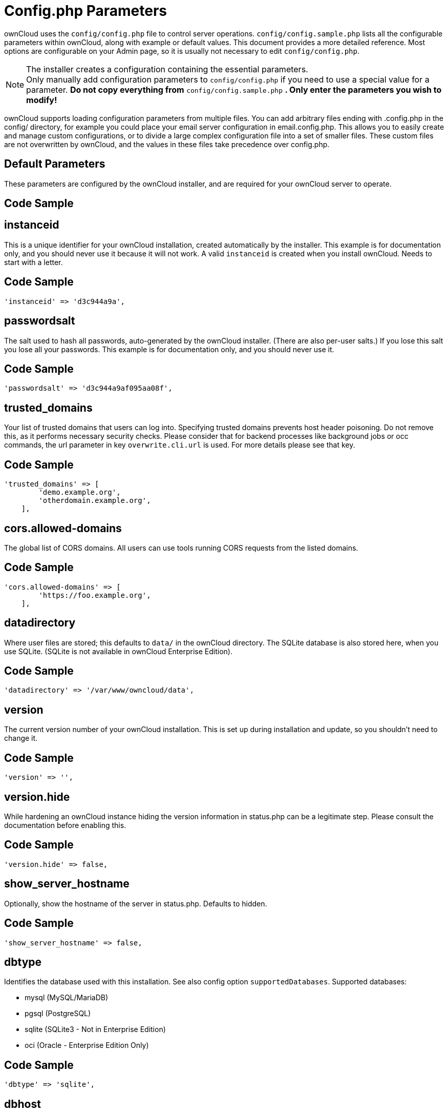 = Config.php Parameters

ownCloud uses the `config/config.php` file to control server operations.
`config/config.sample.php` lists all the configurable parameters within
ownCloud, along with example or default values. This document provides a
more detailed reference. Most options are configurable on your Admin
page, so it is usually not necessary to edit `config/config.php`.

NOTE: The installer creates a configuration containing the essential parameters. +
Only manually add configuration parameters to `config/config.php` if you need to use a special
value for a parameter. *Do not copy everything from* `config/config.sample.php` *.
Only enter the parameters you wish to modify!*

ownCloud supports loading configuration parameters from multiple files.
You can add arbitrary files ending with .config.php in the config/
directory, for example you could place your email server configuration
in email.config.php. This allows you to easily create and manage custom
configurations, or to divide a large complex configuration file into a
set of smaller files. These custom files are not overwritten by
ownCloud, and the values in these files take precedence over config.php.

// header end do not edit or delete this line

==  Default Parameters

These parameters are configured by the ownCloud installer, and are required
for your ownCloud server to operate.

== Code Sample

[source,php]
....

....

==  instanceid

This is a unique identifier for your ownCloud installation, created
automatically by the installer. This example is for documentation only,
and you should never use it because it will not work. A valid ``instanceid``
is created when you install ownCloud. Needs to start with a letter.

== Code Sample

[source,php]
....
'instanceid' => 'd3c944a9a',
....

==  passwordsalt

The salt used to hash all passwords, auto-generated by the ownCloud
installer. (There are also per-user salts.) If you lose this salt you lose
all your passwords. This example is for documentation only, and you should
never use it.

== Code Sample

[source,php]
....
'passwordsalt' => 'd3c944a9af095aa08f',
....

==  trusted_domains

Your list of trusted domains that users can log into. Specifying trusted
domains prevents host header poisoning. Do not remove this, as it performs
necessary security checks. Please consider that for backend processes like
background jobs or occ commands, the url parameter in key ``overwrite.cli.url``
is used. For more details please see that key.

== Code Sample

[source,php]
....
'trusted_domains' => [
        'demo.example.org',
        'otherdomain.example.org',
    ],
....

==  cors.allowed-domains

The global list of CORS domains. All users can use tools running CORS
requests from the listed domains.

== Code Sample

[source,php]
....
'cors.allowed-domains' => [
        'https://foo.example.org',
    ],
....

==  datadirectory

Where user files are stored; this defaults to ``data/`` in the ownCloud
directory. The SQLite database is also stored here, when you use SQLite.
(SQLite is not available in ownCloud Enterprise Edition).

== Code Sample

[source,php]
....
'datadirectory' => '/var/www/owncloud/data',
....

==  version

The current version number of your ownCloud installation. This is set up
during installation and update, so you shouldn't need to change it.

== Code Sample

[source,php]
....
'version' => '',
....

==  version.hide

While hardening an ownCloud instance hiding the version information in status.php
can be a legitimate step. Please consult the documentation before enabling this.

== Code Sample

[source,php]
....
'version.hide' => false,
....

==  show_server_hostname

Optionally, show the hostname of the server in status.php. Defaults to hidden.

== Code Sample

[source,php]
....
'show_server_hostname' => false,
....

==  dbtype

Identifies the database used with this installation. See also config option
``supportedDatabases``.
Supported databases:

	- mysql (MySQL/MariaDB)
	- pgsql (PostgreSQL)
	- sqlite (SQLite3 - Not in Enterprise Edition)
	- oci (Oracle - Enterprise Edition Only)

== Code Sample

[source,php]
....
'dbtype' => 'sqlite',
....

==  dbhost

Your host server name, for example ``localhost``, ``hostname``,
``hostname.example.com``, or the IP address. To specify a port use
``hostname:####``; to specify a Unix socket use ``localhost:/path/to/socket``.

== Code Sample

[source,php]
....
'dbhost' => '',
....

==  dbname

The name of the ownCloud database, which is set during installation. You
should not need to change this.

== Code Sample

[source,php]
....
'dbname' => 'owncloud',
....

==  dbuser

The user that ownCloud uses to write to the database. This must be unique
across ownCloud instances using the same SQL database. This is set up during
installation, so you shouldn't need to change it.

== Code Sample

[source,php]
....
'dbuser' => '',
....

==  dbpassword

The password for the database user.
This is set up during installation, so you shouldn't need to change it.

== Code Sample

[source,php]
....
'dbpassword' => '',
....

==  dbtableprefix

Prefix for the ownCloud tables in the database.

== Code Sample

[source,php]
....
'dbtableprefix' => '',
....

==  installed

Indicates whether the ownCloud instance was installed successfully; ``true``
indicates a successful installation, and ``false`` indicates an unsuccessful
installation.

== Code Sample

[source,php]
....
'installed' => false,
....

==  User Experience

These optional parameters control some aspects of the user interface. Default
values, where present, are shown.

== Code Sample

[source,php]
....

....

==  default_language

This sets the default language on your ownCloud server, using ISO_639-1
language codes such as ``en`` for English, ``de`` for German, and ``fr`` for
French. It overrides automatic language detection on public pages like login
or shared items. User's language preferences configured under "personal ->
language" override this setting after they have logged in.

== Code Sample

[source,php]
....
'default_language' => 'en_GB',
....

==  defaultapp

Set the default app to open on login. Use the app names as they appear in the
URL after clicking them in the Apps menu, such as documents, calendar, and
gallery. You can use a comma-separated list of app names, so if the first
app is not enabled for a user then ownCloud will try the second one, and so
on. If no enabled apps are found it defaults to the Files app.

== Code Sample

[source,php]
....
'defaultapp' => 'files',
....

==  knowledgebaseenabled

``true`` enables the Help menu item in the user menu (top right of the
ownCloud Web interface). ``false`` removes the Help item.

== Code Sample

[source,php]
....
'knowledgebaseenabled' => true,
....

==  enable_avatars

``true`` enables avatars, or user profile photos. These appear on the User
page, on user's Personal pages and are used by some apps (contacts, mail,
etc). ``false`` disables them.

== Code Sample

[source,php]
....
'enable_avatars' => true,
....

==  allow_user_to_change_display_name

``true`` allows users to change their display names (on their Personal
pages), and ``false`` prevents them from changing their display names.

== Code Sample

[source,php]
....
'allow_user_to_change_display_name' => true,
....

==  remember_login_cookie_lifetime

Lifetime of the remember login cookie, which is set when the user clicks the
``remember`` checkbox on the login screen. The default is 15 days, expressed
in seconds.

== Code Sample

[source,php]
....
'remember_login_cookie_lifetime' => 60*60*24*15,
....

==  session_lifetime

The lifetime of a session after inactivity; the default is 24 hours,
expressed in seconds.

== Code Sample

[source,php]
....
'session_lifetime' => 60 * 60 * 24,
....

==  session_keepalive

Enable or disable session keep-alive when a user is logged in to the Web UI.
Enabling this sends a "heartbeat" to the server to keep it from timing out.

== Code Sample

[source,php]
....
'session_keepalive' => true,
....

==  token_auth_enforced

Enforces token only authentication for apps and clients connecting to ownCloud.
If enabled, all access requests using the users password are blocked for enhanced security.
Users have to generate special app-passwords (tokens) for their apps or clients in their personal
settings which are further used for app or client authentication. Browser logon is not affected.

== Code Sample

[source,php]
....
'token_auth_enforced' => false,
....

==  login.alternatives

Allows to specify additional login buttons on the logon screen for e.g., SSO integration.

== Code Sample

[source,php]
....
'login.alternatives' => [
        [
            'href' => 'https://www.testshib.org/Shibboleth.sso/ProtectNetwork?target=https%3A%2F%2Fmy.owncloud.tld%2Flogin%2Fsso-saml%2F',
            'name' => 'ProtectNetwork',
            'img' => '/img/PN_sign-in.gif'
        ],
        [
            'href' => 'https://www.testshib.org/Shibboleth.sso/OpenIdP.org?target=https%3A%2F%2Fmy.owncloud.tld%2Flogin%2Fsso-saml%2F',
            'name' => 'OpenIdP.org',
            'img' => '/img/openidp.png'
        ],
    ],
....

==  csrf.disabled

Disable ownCloud's built-in CSRF protection mechanism.
In some specific setups CSRF protection is handled in the environment, e.g.,
running F5 ASM. In these cases the built-in mechanism is not needed and can be disabled.
Generally speaking, however, this config switch should be left unchanged.

.. warning:: Leave this as is if you're not sure what it does.

== Code Sample

[source,php]
....
'csrf.disabled' => false,
....

==  skeletondirectory

The directory where the skeleton files are located. These files will be
copied to the data directory of new users. Leave empty to not copy any
skeleton files.

== Code Sample

[source,php]
....
'skeletondirectory' => '/path/to/owncloud/core/skeleton',
....

==  user_backends

The ``user_backends`` app (which needs to be enabled first) allows you to
configure alternate authentication backends.
Supported backends are:

- IMAP (OC_User_IMAP)
- SMB (OC_User_SMB)
- FTP (OC_User_FTP)

== Code Sample

[source,php]
....
'user_backends' => [
        [
            'class' => 'OC_User_IMAP',
            'arguments' => [
                '{imap.gmail.com:993/imap/ssl}INBOX'
            ]
        ]
    ],
....

==  lost_password_link

If your user backend does not allow password resets (e.g., when it's a
read-only user backend like LDAP), you can specify a custom link, where the
user is redirected to, when clicking the "reset password" link after a failed
login-attempt.
In case you do not want to provide any link, replace the url with 'disabled'.

== Code Sample

[source,php]
....
'lost_password_link' => 'https://example.org/link/to/password/reset',
....

==  accounts.enable_medial_search

Allow medial search on account properties like display name, user id, email,
and other search terms. Allows finding 'Alice' when searching for 'lic'.
May slow down user search. Disable this if you encounter slow username search
in the sharing dialog.

== Code Sample

[source,php]
....
'accounts.enable_medial_search' => true,
....

==  user.search_min_length

Defines the minimum characters entered before a search returns results for
users or groups in the share auto-complete form. Lower values increase search
time especially for large backends.
Any exact matches to a user or group will be returned, even though less than
the minimum characters have been entered. The search is case insensitive.
e.g., entering "tom" will always return "Tom" if there is an exact match.

== Code Sample

[source,php]
....
'user.search_min_length' => 2,
....

==  Mail Parameters

These configure the email settings for ownCloud notifications and password
resets.

== Code Sample

[source,php]
....

....

==  mail_domain

The return address that you want to appear on emails sent by the ownCloud
server, for example ``oc-admin@example.com``, substituting your own domain,
of course.

== Code Sample

[source,php]
....
'mail_domain' => 'example.com',
....

==  mail_from_address

FROM address that overrides the built-in ``sharing-noreply`` and
``lostpassword-noreply`` FROM addresses.

== Code Sample

[source,php]
....
'mail_from_address' => 'owncloud',
....

==  mail_smtpdebug

Enable SMTP class debugging.

== Code Sample

[source,php]
....
'mail_smtpdebug' => false,
....

==  mail_smtpmode

Which mode to use for sending mail: ``sendmail``, ``smtp``, ``qmail`` or
``php``.
If you are using local or remote SMTP, set this to ``smtp``.
If you are using PHP mail you must have an installed and working email system
on the server. The program used to send email is defined in the ``php.ini``
file.

For the ``sendmail`` option you need an installed and working email system on
the server, with ``/usr/sbin/sendmail`` installed on your Unix system.
For ``qmail`` the binary is /var/qmail/bin/sendmail, and it must be installed
on your Unix system.

== Code Sample

[source,php]
....
'mail_smtpmode' => 'sendmail',
....

==  mail_smtphost

This depends on ``mail_smtpmode``. Specify the IP address of your mail
server host. This may contain multiple hosts separated by a semi-colon. If
you need to specify the port number append it to the IP address separated by
a colon, like this: ``127.0.0.1:24``.

== Code Sample

[source,php]
....
'mail_smtphost' => '127.0.0.1',
....

==  mail_smtpport

This depends on ``mail_smtpmode``. Specify the port for sending mail.

== Code Sample

[source,php]
....
'mail_smtpport' => 25,
....

==  mail_smtptimeout

This depends on ``mail_smtpmode``. This sets the SMTP server timeout, in
seconds. You may need to increase this if you are running an anti-malware or
spam scanner.

== Code Sample

[source,php]
....
'mail_smtptimeout' => 10,
....

==  mail_smtpsecure

This depends on ``mail_smtpmode``.
Specify when you are using ``ssl`` or ``tls``, or leave empty for no encryption.

== Code Sample

[source,php]
....
'mail_smtpsecure' => '',
....

==  mail_smtpauth

This depends on ``mail_smtpmode``. Change this to ``true`` if your mail
server requires authentication.

== Code Sample

[source,php]
....
'mail_smtpauth' => false,
....

==  mail_smtpauthtype

This depends on ``mail_smtpmode``. If SMTP authentication is required, choose
the authentication type as ``LOGIN`` (default) or ``PLAIN``.

== Code Sample

[source,php]
....
'mail_smtpauthtype' => 'LOGIN',
....

==  mail_smtpname

This depends on ``mail_smtpauth``. Specify the username for authenticating to
the SMTP server.

== Code Sample

[source,php]
....
'mail_smtpname' => '',
....

==  mail_smtppassword

This depends on ``mail_smtpauth``. Specify the password for authenticating to
the SMTP server.

== Code Sample

[source,php]
....
'mail_smtppassword' => '',
....

==  Proxy Configurations



== Code Sample

[source,php]
....

....

==  overwritehost

The automatic hostname detection of ownCloud can fail in certain reverse
proxy and CLI/cron situations. This option allows you to manually override
the automatic detection; for example ``www.example.com``, or specify the port
``www.example.com:8080``.

== Code Sample

[source,php]
....
'overwritehost' => '',
....

==  overwriteprotocol

When generating URLs, ownCloud attempts to detect whether the server is
accessed via ``https`` or ``http``. However, if ownCloud is behind a proxy
and the proxy handles the ``https`` calls, ownCloud would not know that
``ssl`` is in use, which would result in incorrect URLs being generated.
Valid values are ``http`` and ``https``.

== Code Sample

[source,php]
....
'overwriteprotocol' => '',
....

==  overwritewebroot

ownCloud attempts to detect the webroot for generating URLs automatically.
For example, if ``www.example.com/owncloud`` is the URL pointing to the
ownCloud instance, the webroot is ``/owncloud``. When proxies are in use, it
may be difficult for ownCloud to detect this parameter, resulting in invalid
URLs.

== Code Sample

[source,php]
....
'overwritewebroot' => '',
....

==  overwritecondaddr

This option allows you to define a manual override condition as a regular
expression for the remote IP address. The keys ``overwritewebroot``,
``overwriteprotocol``, and ``overwritehost`` are subject to this condition.
For example, defining a range of IP  addresses starting with ``10.0.0.``
and ending with 1 to 3: * ``^10\.0\.0\.[1-3]$``.

== Code Sample

[source,php]
....
'overwritecondaddr' => '',
....

==  overwrite.cli.url

Use this configuration parameter to specify the base URL for any URLs which
are generated within ownCloud using any kind of command line tools (cron or
occ). The value should contain the full base URL: ``https://www.example.com/owncloud``.
As an example, alerts shown in the browser to upgrade an app are triggered by
a cron background process and therefore uses the url of this key, even if the user
has logged on via a different domain defined in key ``trusted_domains``. When the
user clicks an alert like this, he will be redirected to that URL and must logon again.

== Code Sample

[source,php]
....
'overwrite.cli.url' => '',
....

==  htaccess.RewriteBase

To have clean URLs without `/index.php` this parameter needs to be configured.

This parameter will be written as "RewriteBase" on update and installation of
ownCloud to your `.htaccess` file. While this value is often simply the URL
path of the ownCloud installation it cannot be set automatically properly in
every scenario and needs thus some manual configuration.

In a standard Apache setup this usually equals the folder that ownCloud is
accessible at. So if ownCloud is accessible via "https://mycloud.org/owncloud"
the correct value would most likely be "/owncloud". If ownCloud is running
under "https://mycloud.org/" then it would be "/".

Note that the above rule is not valid in every case, as there are some rare setup
cases where this may not apply. However, to avoid any update problems this
configuration value is explicitly opt-in.

After setting this value run `occ maintenance:update:htaccess`. Now, when the
following conditions are met ownCloud URLs won't contain `index.php`:

- `mod_rewrite` is installed
- `mod_env` is installed

== Code Sample

[source,php]
....
'htaccess.RewriteBase' => '/',
....

==  proxy

The URL of your proxy server, for example ``proxy.example.com:8081``.

== Code Sample

[source,php]
....
'proxy' => '',
....

==  proxyuserpwd

The optional authentication for the proxy to use to connect to the internet.
The format is: ``username:password``.

== Code Sample

[source,php]
....
'proxyuserpwd' => '',
....

==  Deleted Items (trash bin)

These parameters control the Deleted files app.

== Code Sample

[source,php]
....

....

==  trashbin_retention_obligation

If the trash bin app is enabled (default), this setting defines the policy
for when files and folders in the trash bin will be permanently deleted.
The app allows for two settings, a minimum time for trash bin retention,
and a maximum time for trash bin retention.
Minimum time is the number of days a file will be kept, after which it
may be deleted. Maximum time is the number of days at which it is guaranteed
to be deleted.
Both minimum and maximum times can be set together to explicitly define
file and folder deletion. For migration purposes, this setting is installed
initially set to "auto", which is equivalent to the default setting in
ownCloud 8.1 and before.

Available values:

- ``auto``
    default setting. Keeps files and folders in the deleted files for up to
    30 days, automatically deleting them (at any time) if space is needed.
    Note: files may not be removed if space is not required.
- ``D, auto``
    keeps files and folders in the trash bin for D+ days, delete anytime if
    space needed (note: files may not be deleted if space is not needed)
- ``auto, D``
    delete all files in the trash bin that are older than D days
    automatically, delete other files anytime if space needed
- ``D1, D2``
    keep files and folders in the trash bin for at least D1 days and
    delete when exceeds D2 days
- ``disabled``
    trash bin auto clean disabled, files and folders will be kept forever

== Code Sample

[source,php]
....
'trashbin_retention_obligation' => 'auto',
....

==  trashbin_purge_limit

This setting defines percentage of free space occupied by deleted files
that triggers auto purging of deleted files for this user.

== Code Sample

[source,php]
....
'trashbin_purge_limit' => 50,
....

==  File versions

These parameters control the Versions app.

== Code Sample

[source,php]
....

....

==  versions_retention_obligation

If the versions app is enabled (default), this setting defines the policy
for when versions will be permanently deleted.
The app allows for two settings, a minimum time for version retention,
and a maximum time for version retention.
Minimum time is the number of days a version will be kept, after which it
may be deleted. Maximum time is the number of days at which it is guaranteed
to be deleted.
Both minimum and maximum times can be set together to explicitly define
version deletion. For migration purposes, this setting is installed
initially set to "auto", which is equivalent to the default setting in
ownCloud 8.1 and before.

Available values:

- ``auto``
    default setting. Automatically expire versions according to expire
    rules. Please refer to :doc:`../configuration/files/file_versioning` for
    more information.
- ``D, auto``
    keep versions at least for D days, apply expire rules to all versions
    that are older than D days.
- ``auto, D``
    delete all versions that are older than D days automatically, delete
    other versions according to expire rules.
- ``D1, D2``
    keep versions for at least D1 days and delete when exceeds D2 days.
- ``disabled``
    versions auto clean disabled, versions will be kept forever.

== Code Sample

[source,php]
....
'versions_retention_obligation' => 'auto',
....

==  ownCloud Verifications

ownCloud performs several verification checks. There are two options,
``true`` and ``false``.

== Code Sample

[source,php]
....

....

==  updatechecker

Check if ownCloud is up-to-date and shows a notification if a new version is
available. This option is only applicable to ownCloud core. It is not
applicable to app updates.

== Code Sample

[source,php]
....
'updatechecker' => true,
....

==  updater.server.url

URL that ownCloud should use to look for updates

== Code Sample

[source,php]
....
'updater.server.url' => 'https://updates.owncloud.com/server/',
....

==  has_internet_connection

Is ownCloud connected to the Internet or running in a closed network?

== Code Sample

[source,php]
....
'has_internet_connection' => true,
....

==  check_for_working_wellknown_setup

Allows ownCloud to verify a working .well-known URL redirects. This is done
by attempting to make a request from JS to
https://your-domain.com/.well-known/caldav/.

== Code Sample

[source,php]
....
'check_for_working_wellknown_setup' => true,
....

==  config_is_read_only

In certain environments it is desired to have a read-only configuration file.
When this switch is set to ``true`` ownCloud will not verify whether the
configuration is writable. However, it will not be possible to configure
all options via the Web interface. Furthermore, when updating ownCloud
it is required to make the configuration file writable again for the update
process.

== Code Sample

[source,php]
....
'config_is_read_only' => false,
....

==  operation.mode

This defines the mode of operations. The default value is 'single-instance'
which means that ownCloud is running on a single node, which might be the
most common operations mode. The only other possible value for now is
'clustered-instance' which means that ownCloud is running on at least 2
nodes. The mode of operations has various impact on the behavior of ownCloud.

== Code Sample

[source,php]
....
'operation.mode' => 'single-instance',
....

==  Logging

These parameters configure the logging options.
For additional information or advanced configuration, please see the logging
section in the documentation.

== Code Sample

[source,php]
....

....

==  log_type

By default the ownCloud logs are sent to the ``owncloud.log`` file in the
default ownCloud data directory.
If syslogging is desired, set this parameter to ``syslog``.
Setting this parameter to ``errorlog`` will use the PHP error_log function
for logging.

== Code Sample

[source,php]
....
'log_type' => 'owncloud',
....

==  logfile

Log file path for the ownCloud logging type.
Defaults to ``[datadirectory]/owncloud.log``.

== Code Sample

[source,php]
....
'logfile' => '/var/log/owncloud.log',
....

==  loglevel

Loglevel to start logging at. Valid values are: 0 = Debug, 1 = Info, 2 =
Warning, 3 = Error, and 4 = Fatal. The default value is Warning.

== Code Sample

[source,php]
....
'loglevel' => 2,
....

==  syslog_tag

If you maintain different instances and aggregate the logs, you may want
to distinguish between them. ``syslog_tag`` can be set per instance
with a unique id. Only available if ``log_type`` is set to ``syslog``.
The default value is ``ownCloud``.

== Code Sample

[source,php]
....
'syslog_tag' => 'ownCloud',
....

==  log.syslog.format

The syslog format can be changed to remove or add information.
In addition to the %replacements% below %level% can be used, but it is used
as a dedicated parameter to the syslog logging facility anyway.

== Code Sample

[source,php]
....
'log.syslog.format' => '[%reqId%][%remoteAddr%][%user%][%app%][%method%][%url%] %message%',
....

==  log.conditions

Log condition for log level increase based on conditions. Once one of these
conditions is met, the required log level is set to debug. This allows to
debug specific requests, users or apps.

Supported conditions:

 - ``shared_secret``: if a request parameter with the name `log_secret` is set to
               this value the condition is met
 - ``users``:  if the current request is done by one of the specified users,
               this condition is met
 - ``apps``:   if the log message is invoked by one of the specified apps,
               this condition is met
 - ``logfile``: the log message invoked by the specified apps get redirected to
	   this logfile, this condition is met
	   Note: Not applicable when using syslog.

Defaults to an empty array.

== Code Sample

[source,php]
....
'log.conditions' => [
        [
            'shared_secret' => '57b58edb6637fe3059b3595cf9c41b9',
            'users' => [
                'user1'
            ],
            'apps' => [
                'files_texteditor'
            ],
            'logfile' => '/tmp/test.log'
        ],
        [
            'shared_secret' => '57b58edb6637fe3059b3595cf9c41b9',
            'users' => [
                'user1'
            ],
            'apps' => [
                'gallery'
            ],
            'logfile' => '/tmp/gallery.log'
        ],
    ],
....

==  logdateformat

This uses PHP.date formatting; see http://php.net/manual/en/function.date.php.

== Code Sample

[source,php]
....
'logdateformat' => 'F d, Y H:i:s',
....

==  logtimezone

The default timezone for log files is UTC. You may change this; see
http://php.net/manual/en/timezones.php.

== Code Sample

[source,php]
....
'logtimezone' => 'Europe/Berlin',
....

==  cron_log

Log successful cron runs.

== Code Sample

[source,php]
....
'cron_log' => true,
....

==  log_rotate_size

Enables log rotation and limits the total size of the log files.
The default is 0 or false which disables log rotation.
Specify a size in bytes, for example 104857600
(100 megabytes = 100 * 1024 * 1024 bytes).
A new logfile is created with a new name when the old logfile reaches the defined limit.
If a rotated log file is already present, it will be overwritten.
If enabled, only the active log file and one rotated file are stored.

== Code Sample

[source,php]
....
'log_rotate_size' => false,
....

==  Alternate Code Locations

Some of the ownCloud code may be stored in alternate locations.

== Code Sample

[source,php]
....

....

==  customclient_desktop, customclient_android, and customclient_ios

This section is for configuring the download links for ownCloud clients, as
seen in the first-run wizard and on Personal pages.

== Code Sample

[source,php]
....
'customclient_desktop' => 'https://owncloud.org/install/#install-clients',
    'customclient_android' => 'https://play.google.com/store/apps/details?id=com.owncloud.android',
    'customclient_ios' => 'https://itunes.apple.com/us/app/owncloud/id543672169?mt=8',
....

==  apps_paths

If you want to store apps in a custom directory instead of ownCloud’s default
``/app``, you need to modify the ``apps_paths`` key. There, you need to add a
new associative array that contains three elements. These are:

- ``path``     The absolute file system path to the custom app folder.
- ``url``      The request path to that folder relative to the ownCloud web root, prefixed with /.
- ``writable`` Whether users can install apps in that folder. After the configuration is added,
               new apps will only install in a directory where writable is set to true.

The configuration example shows how to add a second directory, called ``/apps-external``.
Here, new apps and updates are only written to the ``/apps-external`` directory.
This eases upgrade procedures of ownCloud where shipped apps are delivered to apps/ by default.
``OC::$SERVERROOT`` points to the web root of your instance.
Please see the Apps Management description on how to move custom apps properly.

== Code Sample

[source,php]
....
'apps_paths' => [
        [
            'path' => OC::$SERVERROOT . '/apps',
            'url' => '/apps',
            'writable' => false,
        ],
        [
            'path' => OC::$SERVERROOT . '/apps-external',
            'url' => '/apps-external',
            'writable' => true,
        ],
    ],
....

==  Previews

ownCloud supports previews of image files, the covers of MP3 files, and text
files. These options control enabling and disabling previews, and thumbnail
size.

== Code Sample

[source,php]
....

....

==  enable_previews

By default, ownCloud can generate previews for the following file types:

- Image files
- Covers of MP3 files
- Text documents

Valid values are ``true``, to enable previews, or ``false``, to disable previews.

== Code Sample

[source,php]
....
'enable_previews' => true,
....

==  preview_max_x

The maximum width, in pixels, of a preview. A value of ``null`` means there
is no limit.

== Code Sample

[source,php]
....
'preview_max_x' => 2048,
....

==  preview_max_y

The maximum height, in pixels, of a preview. A value of ``null`` means there
is no limit.

== Code Sample

[source,php]
....
'preview_max_y' => 2048,
....

==  preview_max_scale_factor

If a lot of small pictures are stored on the ownCloud instance and the
preview system generates blurry previews, you might want to consider setting
a maximum scale factor. By default, pictures are upscaled to 10 times the
original size. A value of ``1`` or ``null`` disables scaling.

== Code Sample

[source,php]
....
'preview_max_scale_factor' => 10,
....

==  preview_max_filesize_image

max file size for generating image previews with imagegd (default behaviour)
If the image is bigger, it'll try other preview generators,
but will most likely show the default mimetype icon.

Value represents the maximum file size in megabytes.
Default is 50.
Set to -1 for no limit.

== Code Sample

[source,php]
....
'preview_max_filesize_image' => 50,
....

==  preview_libreoffice_path

custom path for LibreOffice/OpenOffice binary.

== Code Sample

[source,php]
....
'preview_libreoffice_path' => '/usr/bin/libreoffice',
....

==  preview_office_cl_parameters

Use this if LibreOffice/OpenOffice requires additional arguments.

== Code Sample

[source,php]
....
'preview_office_cl_parameters' =>
        ' --headless --nologo --nofirststartwizard --invisible --norestore '.
        '--convert-to pdf --outdir ',
....

==  enabledPreviewProviders

Only register providers that have been explicitly enabled.

The following providers are enabled by default:

 - OC\Preview\PNG
 - OC\Preview\JPEG
 - OC\Preview\GIF
 - OC\Preview\BMP
 - OC\Preview\XBitmap
 - OC\Preview\MarkDown
 - OC\Preview\MP3
 - OC\Preview\TXT

The following providers are disabled by default due to performance or privacy
concerns:

 - OC\Preview\Illustrator
 - OC\Preview\Movie
 - OC\Preview\MSOffice2003
 - OC\Preview\MSOffice2007
 - OC\Preview\MSOfficeDoc
 - OC\Preview\OpenDocument
 - OC\Preview\PDF
 - OC\Preview\Photoshop
 - OC\Preview\Postscript
 - OC\Preview\StarOffice
 - OC\Preview\SVG
 - OC\Preview\TIFF
 - OC\Preview\Font

.. note:: Troubleshooting steps for the MS Word previews are available
   at the :doc:`../configuration/files/collaborative_documents_configuration`
   section of the Administrators Manual.

The following providers are not available in Microsoft Windows:

 - OC\Preview\Movie
 - OC\Preview\MSOfficeDoc
 - OC\Preview\MSOffice2003
 - OC\Preview\MSOffice2007
 - OC\Preview\OpenDocument
 - OC\Preview\StarOffice

== Code Sample

[source,php]
....
'enabledPreviewProviders' => [
        'OC\Preview\PNG',
        'OC\Preview\JPEG',
        'OC\Preview\GIF',
        'OC\Preview\BMP',
        'OC\Preview\XBitmap',
        'OC\Preview\MP3',
        'OC\Preview\TXT',
        'OC\Preview\MarkDown'
    ],
....

==  Comments

Global settings for the Comments infrastructure.

== Code Sample

[source,php]
....

....

==  comments.managerFactory

Replaces the default Comments Manager Factory. This can be utilized if an
own or 3rdParty CommentsManager should be used that – for instance – uses the
filesystem instead of the database to keep the comments.

== Code Sample

[source,php]
....
'comments.managerFactory' => '\OC\Comments\ManagerFactory',
....

==  systemtags.managerFactory

Replaces the default System Tags Manager Factory. This can be utilized if an
own or 3rdParty SystemTagsManager should be used that – for instance – uses the
filesystem instead of the database to keep the tags.

== Code Sample

[source,php]
....
'systemtags.managerFactory' => '\OC\SystemTag\ManagerFactory',
....

==  Maintenance

These options are for halting user activity when you are performing server
maintenance.

== Code Sample

[source,php]
....

....

==  maintenance

Enable maintenance mode to disable ownCloud.
If you want to prevent users from logging in to ownCloud before you start
doing some maintenance work, you need to set the value of the maintenance
parameter to true. Please keep in mind that users who are already logged-in
are kicked out of ownCloud instantly.

== Code Sample

[source,php]
....
'maintenance' => false,
....

==  singleuser

When set to ``true``, the ownCloud instance will be unavailable for all users
who are not in the ``admin`` group.

== Code Sample

[source,php]
....
'singleuser' => false,
....

==  SSL



== Code Sample

[source,php]
....

....

==  openssl

Extra SSL options to be used for configuration.

== Code Sample

[source,php]
....
'openssl' => [
        'config' => '/absolute/location/of/openssl.cnf',
    ],
....

==  enable_certificate_management

Allow the configuration of system wide trusted certificates.

== Code Sample

[source,php]
....
'enable_certificate_management' => false,
....

==  Memory caching backend configuration

Available cache backends:

* ``\OC\Memcache\APC``        Alternative PHP Cache backend
* ``\OC\Memcache\APCu``       APC user backend
* ``\OC\Memcache\ArrayCache`` In-memory array-based backend (not recommended)
* ``\OC\Memcache\Memcached``  Memcached backend
* ``\OC\Memcache\Redis``      Redis backend
* ``\OC\Memcache\XCache``     XCache backend

Advice on choosing between the various backends:

* APCu should be easiest to install. Almost all distributions have packages.
  Use this for single user environment for all caches.
* Use Redis or Memcached for distributed environments.
  For the local cache (you can configure two) take APCu.

== Code Sample

[source,php]
....

....

==  memcache.local

Memory caching backend for locally stored data.
Used for host-specific data, e.g., file paths.

== Code Sample

[source,php]
....
'memcache.local' => '\OC\Memcache\APCu',
....

==  memcache.distributed

Memory caching backend for distributed data.
Used for installation-specific data, e.g., database caching
If unset, defaults to the value of memcache.local.

== Code Sample

[source,php]
....
'memcache.distributed' => '\OC\Memcache\Memcached',
....

==  redis

Connection details for redis to use for memory caching in a single server configuration.

For enhanced security it is recommended to configure Redis
to require a password. See http://redis.io/topics/security
for more information.

== Code Sample

[source,php]
....
'redis' => [
        'host' => 'localhost', // Can also be a unix domain socket: '/tmp/redis.sock'.
        'port' => 6379,
        'timeout' => 0.0,
        'password' => '',      // Optional, if not defined no password will be used.
        'dbindex' => 0,        // Optional, if undefined SELECT will not run and will use Redis Server's default DB Index.
    ],
....

==  redis.cluster

Connection details for a Redis Cluster
Only for use with Redis Clustering, for Sentinel-based setups use the single
server configuration above, and perform HA on the hostname.
Redis Cluster support requires the php module phpredis in version 3.0.0 or higher.

Available failover modes:

 - \RedisCluster::FAILOVER_NONE - only send commands to master nodes (default)
 - \RedisCluster::FAILOVER_ERROR - failover to slaves for read commands if master is unavailable
 - \RedisCluster::FAILOVER_DISTRIBUTE - randomly distribute read commands across master and slaves

== Code Sample

[source,php]
....
'redis.cluster' => [
        'seeds' => [ // provide some/all of the cluster servers to bootstrap discovery, port required
            'localhost:7000',
            'localhost:7001'
        ],
        'timeout' => 0.0,
        'read_timeout' => 0.0,
        'failover_mode' => \RedisCluster::FAILOVER_DISTRIBUTE
    ],
....

==  memcached_servers

Server details for one or more memcached servers to use for memory caching.

== Code Sample

[source,php]
....
'memcached_servers' => [
        // hostname, port and optional weight. Also see:
        // http://www.php.net/manual/en/memcached.addservers.php
        // http://www.php.net/manual/en/memcached.addserver.php
        [
            'localhost',
            11211
        ],
        //['other.host.local', 11211],
    ],
....

==  memcached_options

Connection options for memcached.

== Code Sample

[source,php]
....
'memcached_options' => [
        // Set timeouts to 50ms
        \Memcached::OPT_CONNECT_TIMEOUT => 50,
        \Memcached::OPT_RETRY_TIMEOUT =>   50,
        \Memcached::OPT_SEND_TIMEOUT =>    50,
        \Memcached::OPT_RECV_TIMEOUT =>    50,
        \Memcached::OPT_POLL_TIMEOUT =>    50,

        // Enable compression
        \Memcached::OPT_COMPRESSION =>          true,

        // Turn on consistent hashing
        \Memcached::OPT_LIBKETAMA_COMPATIBLE => true,

        // Enable Binary Protocol
        \Memcached::OPT_BINARY_PROTOCOL =>      true,

        // Binary serializer will be enabled if the igbinary PECL module is available
        //\Memcached::OPT_SERIALIZER => \Memcached::SERIALIZER_IGBINARY,
    ],
....

==  cache_path

Location of the cache folder, defaults to ``data/$user/cache`` where
``$user`` is the current user. When specified, the format will change to
``$cache_path/$user`` where ``$cache_path`` is the configured cache directory
and ``$user`` is the user.

== Code Sample

[source,php]
....
'cache_path' => '',
....

==  cache_chunk_gc_ttl

TTL of chunks located in the cache folder before they're removed by
garbage collection (in seconds). Increase this value if users have
issues uploading very large files via the ownCloud Client as upload isn't
completed within one day.

== Code Sample

[source,php]
....
'cache_chunk_gc_ttl' => 86400, // 60 * 60 * 24 = 1 day
....

==  dav.chunk_base_dir

Location of the chunk folder, defaults to ``data/$user/uploads`` where
``$user`` is the current user. When specified, the format will change to
``$dav.chunk_base_dir/$user`` where ``$dav.chunk_base_dir`` is the configured
cache directory and ``$user`` is the user.

== Code Sample

[source,php]
....
'dav.chunk_base_dir' => '',
....

==  Sharing

Global settings for Sharing

== Code Sample

[source,php]
....

....

==  sharing.managerFactory

Replaces the default Share Provider Factory. This can be utilized if
own or 3rdParty Share Providers are used that – for instance – use the
filesystem instead of the database to keep the share information.

== Code Sample

[source,php]
....
'sharing.managerFactory' => '\OC\Share20\ProviderFactory',
....

==  sharing.federation.allowHttpFallback

When talking with federated sharing server, allow falling back to HTTP
instead of hard forcing HTTPS.

== Code Sample

[source,php]
....
'sharing.federation.allowHttpFallback' => false,
....

==  All other configuration options



== Code Sample

[source,php]
....

....

==  dbdriveroptions

Additional driver options for the database connection, eg. to enable SSL
encryption in MySQL or specify a custom wait timeout on a cheap hoster.

== Code Sample

[source,php]
....
'dbdriveroptions' => [
        PDO::MYSQL_ATTR_SSL_CA => '/file/path/to/ca_cert.pem',
        PDO::MYSQL_ATTR_INIT_COMMAND => 'SET wait_timeout = 28800'
    ],
....

==  sqlite.journal_mode

sqlite3 journal mode can be specified using this configuration parameter -
can be 'WAL' or 'DELETE'.
See for more details https://www.sqlite.org/wal.html

== Code Sample

[source,php]
....
'sqlite.journal_mode' => 'DELETE',
....

==  mysql.utf8mb4

During setup, if requirements are met (see below), this setting is set to true
and MySQL can handle 4 byte characters instead of 3 byte characters.

If you want to convert an existing 3-byte setup into a 4-byte setup please
set the parameters in MySQL as mentioned below and run the migration command:
 ./occ db:convert-mysql-charset
The config setting will be set automatically after a successful run.

Consult the documentation for more details.

MySQL requires a special setup for longer indexes (> 767 bytes) which are
needed:

[mysqld]
innodb_large_prefix=ON
innodb_file_format=Barracuda
innodb_file_per_table=ON

Tables will be created with
 * character set: utf8mb4
 * collation:     utf8mb4_bin
 * row_format:    compressed

See:

- https://dev.mysql.com/doc/refman/5.7/en/charset-unicode-utf8mb4.html
- https://dev.mysql.com/doc/refman/5.7/en/innodb-parameters.html#sysvar_innodb_large_prefix
- https://mariadb.com/kb/en/mariadb/xtradbinnodb-server-system-variables/#innodb_large_prefix
- http://www.tocker.ca/2013/10/31/benchmarking-innodb-page-compression-performance.html
- http://mechanics.flite.com/blog/2014/07/29/using-innodb-large-prefix-to-avoid-error-1071/

== Code Sample

[source,php]
....
'mysql.utf8mb4' => false,
....

==  supportedDatabases

Database types that are supported for installation.

Available:
	- sqlite (SQLite3 - Not in Enterprise Edition)
	- mysql (MySQL)
	- pgsql (PostgreSQL)
	- oci (Oracle - Enterprise Edition Only)

== Code Sample

[source,php]
....
'supportedDatabases' => [
        'sqlite',
        'mysql',
        'pgsql',
        'oci',
    ],
....

==  tempdirectory

Override where ownCloud stores temporary files. Useful in situations where
the system temporary directory is on a limited space ramdisk or is otherwise
restricted, or if external storages which do not support streaming are in
use.

The Web server user must have write access to this directory.

== Code Sample

[source,php]
....
'tempdirectory' => '/tmp/owncloudtemp',
....

==  hashingCost

The hashing cost used by hashes generated by ownCloud.
Using a higher value requires more time and CPU power to calculate the hashes.
As this number grows, the amount of work (typically CPU time or memory) necessary
to compute the hash increases exponentially.

== Code Sample

[source,php]
....
'hashingCost' => 10,
....

==  blacklisted_files

Blacklist a specific file or files and disallow the upload of files
with this name. ``.htaccess`` is blocked by default.
WARNING: Use this only if you know what you are doing!

== Code Sample

[source,php]
....
'blacklisted_files' => [
        '.htaccess'
    ],
....

==  excluded_directories

Exclude specific directory names and disallow scanning, creating and renaming
using these names. Case insensitive.
Excluded directory names are queried at any path part like at the beginning,
in the middle or at the end and will not be further processed if found.
Please see the documentation for details and examples.
Use when the storage backend supports eg snapshot directories to be excluded.
WARNING: USE THIS ONLY IF YOU KNOW WHAT YOU ARE DOING.

== Code Sample

[source,php]
....
'excluded_directories' => [
        '.snapshot',
        '~snapshot',
    ],
....

==  integrity.excluded.files

Exclude files from the integrity checker command.

== Code Sample

[source,php]
....
'integrity.excluded.files' => [
        '.DS_Store',
        'Thumbs.db',
        '.directory',
        '.webapp',
        '.htaccess',
        '.user.ini',
    ],
....

==  integrity.ignore.missing.app.signature

The list of apps that are allowed to have no signature.json. Besides
ownCloud apps, this is particularly useful when creating ownCloud themes,
because themes are treated as apps. The app is identified with it´s app-id.
The following example allows app-1 and theme-2 to have no signature.

== Code Sample

[source,php]
....
'integrity.ignore.missing.app.signature' => [
        'app-id of app-1',
        'app-id of theme-2',
    ],
....

==  share_folder

Define a default folder for shared files and folders other than root.

== Code Sample

[source,php]
....
'share_folder' => '/',
....

==  cipher

The default cipher for encrypting files. Currently AES-128-CFB and
AES-256-CFB are supported.

== Code Sample

[source,php]
....
'cipher' => 'AES-256-CFB',
....

==  minimum.supported.desktop.version

The minimum ownCloud desktop client version that will be allowed to sync with
this server instance. All connections made from earlier clients will be denied
by the server. Defaults to the minimum officially supported ownCloud version at
the time of release of this server version.

When changing this, note that older unsupported versions of the ownCloud desktop
client may not function as expected, and could lead to permanent data loss for
clients or other unexpected results.

== Code Sample

[source,php]
....
'minimum.supported.desktop.version' => '2.2.4',
....

==  quota_include_external_storage

EXPERIMENTAL: option whether to include external storage in quota
calculation, defaults to false.

== Code Sample

[source,php]
....
'quota_include_external_storage' => false,
....

==  filesystem_check_changes

Specifies how often the local filesystem (the ownCloud data/ directory, and
NFS mounts in data/) is checked for changes made outside ownCloud. This
does not apply to external storages.

0 -> Never check the filesystem for outside changes, provides a performance
increase when it's certain that no changes are made directly to the
filesystem.

1 -> Check each file or folder at most once per request, recommended for
general use if outside changes might happen.

== Code Sample

[source,php]
....
'filesystem_check_changes' => 0,
....

==  part_file_in_storage

By default ownCloud will store the part files created during upload in the
same storage as the upload target. Setting this to false will store the part
files in the root of the users folder which might be required to work with certain
external storage setups that have limited rename capabilities.

== Code Sample

[source,php]
....
'part_file_in_storage' => true,
....

==  mount_file

Where ``mount.json`` file should be stored, defaults to ``data/mount.json``
in the ownCloud directory.

== Code Sample

[source,php]
....
'mount_file' => '/var/www/owncloud/data/mount.json',
....

==  filesystem_cache_readonly

When ``true``, prevent ownCloud from changing the cache due to changes in the
filesystem for all storage.

== Code Sample

[source,php]
....
'filesystem_cache_readonly' => false,
....

==  secret

Secret used by ownCloud for various purposes, e.g., to encrypt data. If you
lose this string there will be data corruption.

== Code Sample

[source,php]
....
'secret' => '',
....

==  trusted_proxies

List of trusted proxy servers

If you configure these also consider setting `forwarded_for_headers` which
otherwise defaults to `HTTP_X_FORWARDED_FOR` (the `X-Forwarded-For` header).

== Code Sample

[source,php]
....
'trusted_proxies' => [
        '203.0.113.45',
        '198.51.100.128'
    ],
....

==  forwarded_for_headers

Headers that should be trusted as client IP address in combination with
`trusted_proxies`. If the HTTP header looks like 'X-Forwarded-For', then use
'HTTP_X_FORWARDED_FOR' here.

If set incorrectly, a client can spoof their IP address as visible to
ownCloud, bypassing access controls and making logs useless!

Defaults to 'HTTP_X_FORWARDED_FOR' if unset

== Code Sample

[source,php]
....
'forwarded_for_headers' => [
        'HTTP_X_FORWARDED',
        'HTTP_FORWARDED_FOR'
    ],
....

==  max_filesize_animated_gifs_public_sharing

max file size for animating gifs on public-sharing-site.
If the gif is bigger, it'll show a static preview.

Value represents the maximum file size in megabytes. Default is ``10``.
Set to ``-1`` for no limit.

== Code Sample

[source,php]
....
'max_filesize_animated_gifs_public_sharing' => 10,
....

==  filelocking.enabled

Enables transactional file locking.
This is enabled by default.

Prevents concurrent processes from accessing the same files
at the same time. Can help prevent side effects that would
be caused by concurrent operations. Mainly relevant for
very large installations with many users working with
shared files.

== Code Sample

[source,php]
....
'filelocking.enabled' => true,
....

==  filelocking.ttl

Set the lock's time-to-live in seconds.
Any lock older than this will be automatically cleaned up.
If not set this defaults to either 1 hour or the php max_execution_time, whichever is higher.

== Code Sample

[source,php]
....
'filelocking.ttl' => 3600,
....

==  memcache.locking

Memory caching backend for file locking.
Because most memcache backends can clean values without warning using Redis
is highly recommended to *avoid data loss*.

== Code Sample

[source,php]
....
'memcache.locking' => '\\OC\\Memcache\\Redis',
....

==  upgrade.disable-web

Disable the web based updater.

== Code Sample

[source,php]
....
'upgrade.disable-web' => false,
....

==  upgrade.automatic-app-update

Automatic update of market apps, set to "false" to disable.

== Code Sample

[source,php]
....
'upgrade.automatic-app-update' => true,
....

==  debug

Set this ownCloud instance to debugging mode

Only enable this for local development and not in production environments.
This will disable the minifier and outputs some additional debug information.

.. warning::
   Be warned that, if you set this to ``true``, exceptions display
   stack traces on the web interface, *including passwords*, — **in plain text!**.
   We strongly encourage you never to use it in production.

== Code Sample

[source,php]
....
'debug' => false,
....

==  data-fingerprint

Sets the data-fingerprint of the current data served.

This is a property used by the clients to find out if a backup has been
restored on the server. Once a backup is restored run
./occ maintenance:data-fingerprint
To set this to a new value.

Updating/Deleting this value can make connected clients stall until
the user has resolved conflicts.

== Code Sample

[source,php]
....
'data-fingerprint' => '',
....

==  copied_sample_config

This entry is just here to show a warning in case somebody copied the sample
configuration. DO NOT ADD THIS SWITCH TO YOUR CONFIGURATION!

If you, brave person, have read until here be aware that you should not
modify *ANY* settings in this file without reading the documentation.

== Code Sample

[source,php]
....
'copied_sample_config' => true,
....

==  files_external_allow_create_new_local

Set this property to true if you want to enable the files_external local mount Option.
Default: false.

== Code Sample

[source,php]
....
'files_external_allow_create_new_local' => false,
....

==  smb.logging.enable

Set this property to true if you want to enable debug logging for SMB access.

== Code Sample

[source,php]
....
'smb.logging.enable' => false,
....

